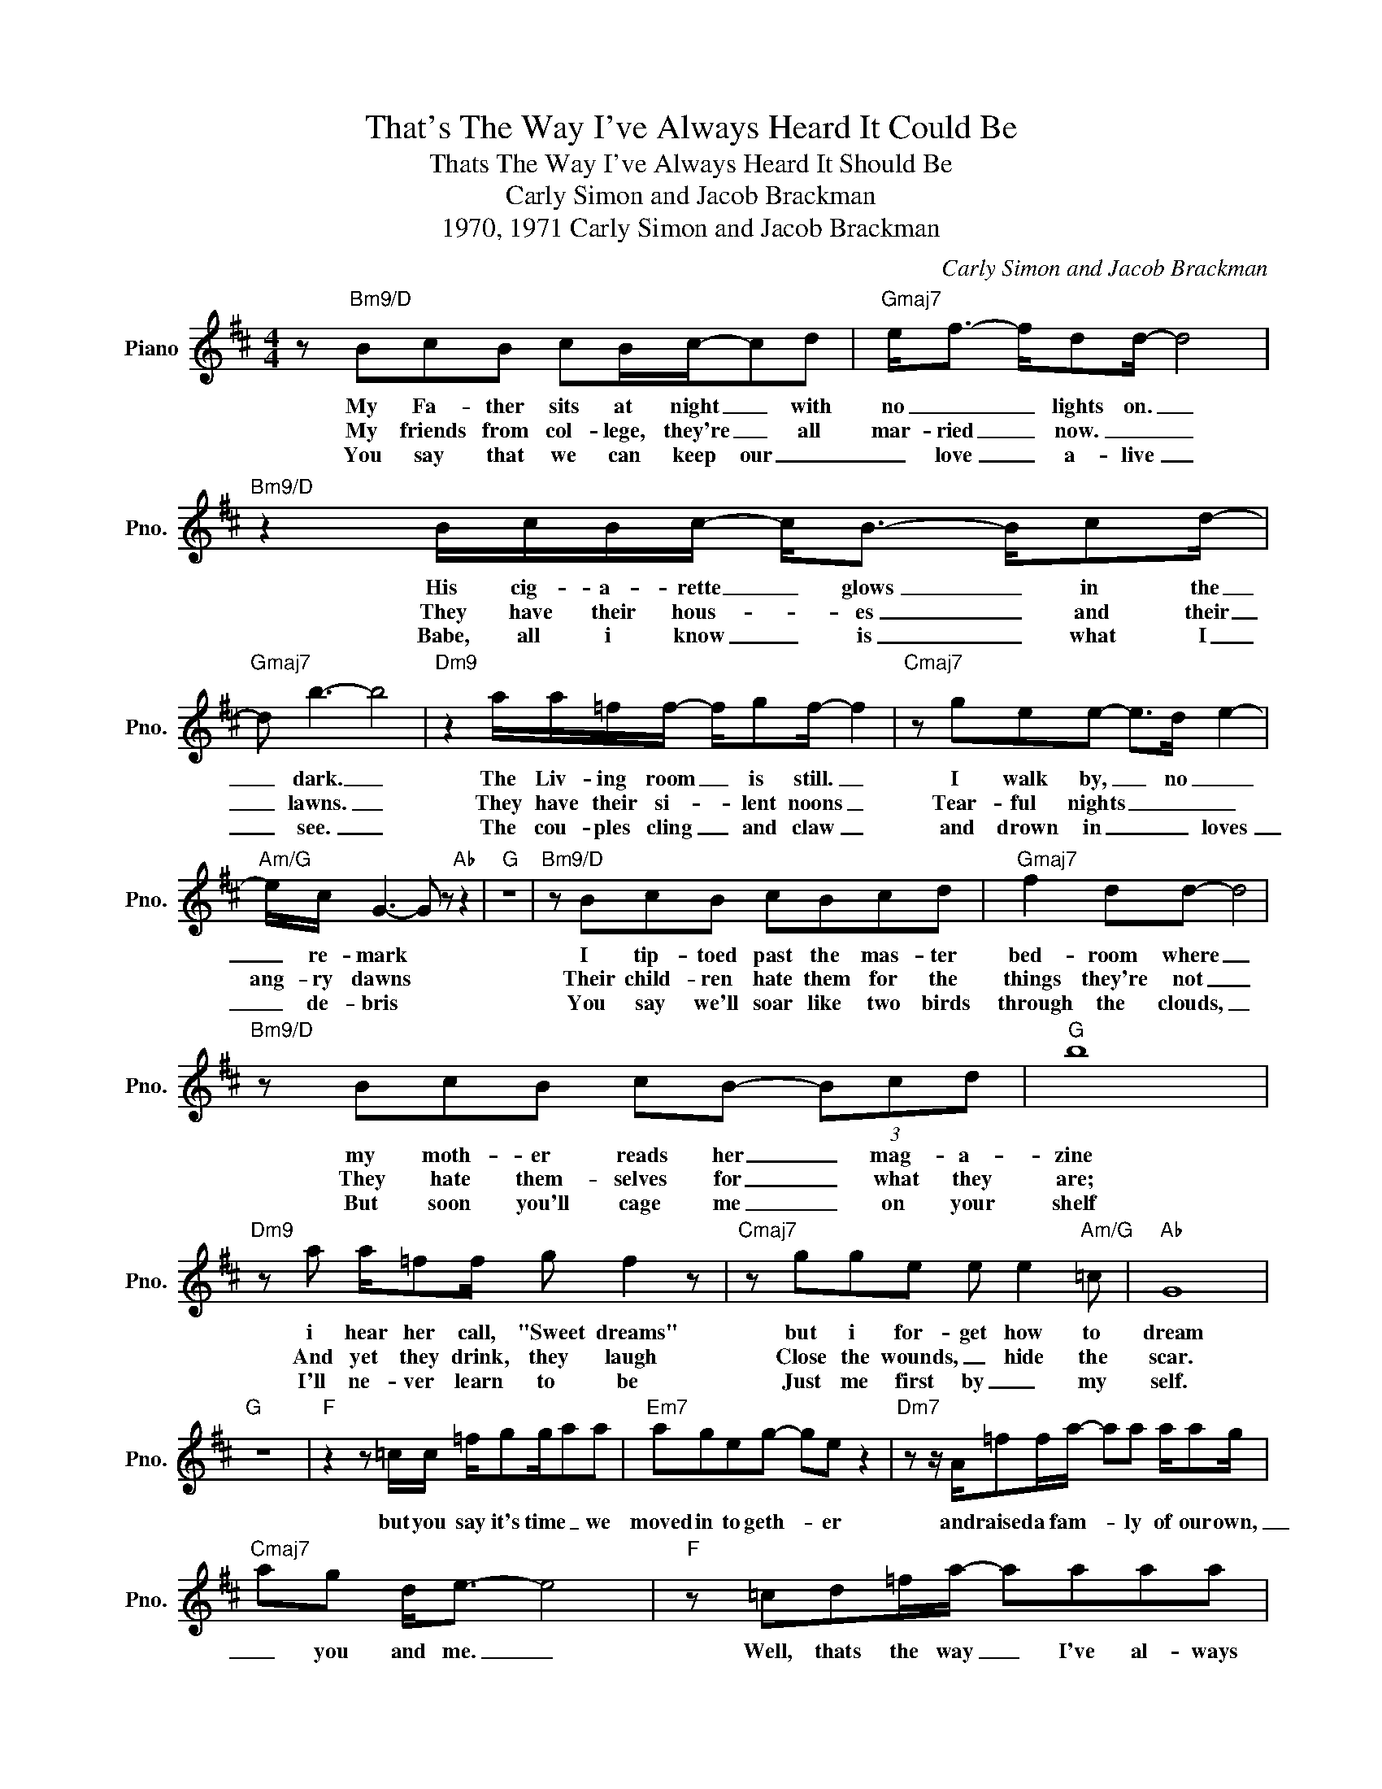 X:1
T:That's The Way I've Always Heard It Could Be
T:Thats The Way I've Always Heard It Should Be
T:Carly Simon and Jacob Brackman
T:1970, 1971 Carly Simon and Jacob Brackman
C:Carly Simon and Jacob Brackman
Z:All Rights Reserved
L:1/8
M:4/4
K:D
V:1 treble nm="Piano" snm="Pno."
%%MIDI program 0
%%MIDI control 7 100
%%MIDI control 10 64
V:1
 z"Bm9/D" BcB cB/c/-cd |"Gmaj7" e<f- f/dd/- d4 |"Bm9/D" z2 B/c/B/c/- c<B- B/cd/- | %3
w: My Fa- ther sits at night _ with|no _ _ lights on. _|His cig- a- rette _ glows _ in the|
w: My friends from col- lege, they're _ all|mar- ried _ now. _ _|They have their hous- * es _ and their|
w: You say that we can keep our _|_ love _ a- live _|Babe, all i know _ is _ what I|
"Gmaj7" d b3- b4 |"Dm9" z2 a/a/=f/f/- f/gf/- f2 |"Cmaj7" z gee- e>d e2- | %6
w: _ dark. _|The Liv- ing room _ is still. _|I walk by, _ no _|
w: _ lawns. _|They have their si- * lent noons _|Tear- ful nights _ _ _|
w: _ see. _|The cou- ples cling _ and claw _|and drown in _ _ loves|
"Am/G" e/c/ G3- G z"Ab" z2 |"G" z8 |"Bm9/D" z BcB cBcd |"Gmaj7" f2 dd- d4 | %10
w: _ re- mark *||I tip- toed past the mas- ter|bed- room where _|
w: ang- ry dawns *||Their child- ren hate them for the|things they're not _|
w: _ de- bris *||You say we'll soar like two birds|through the clouds, _|
"Bm9/D" z BcB cB- (3Bcd |"G" b8 |"Dm9" z a a/=ff/ g f2 z |"Cmaj7" z gge e e2"Am/G" =c |"Ab" G8 | %15
w: my moth- er reads her _ mag- a-|zine|i hear her call, "Sweet dreams"|but i for- get how to|dream|
w: They hate them- selves for _ what they|are;|And yet they drink, they laugh|Close the wounds, _ hide the|scar.|
w: But soon you'll cage me _ on your|shelf|I'll ne- ver learn to be|Just me first by _ my|self.|
"G" z8 |"F" z2 z =c/c/ =f/gg/aa |"Em7" ageg- ge z2 |"Dm7" z z/ A/=ff/a/- aa a/ag/ | %19
w: |but you say it's time _ we|moved in to geth- * er|and raised a fam- * ly of our own,|
w: ||||
w: ||||
"Cmaj7" ag d<e- e4 |"F" z =cd=f/a/- aaaa |"Em7" ageg z eeg |1 b"A"aae- e2 z g ||"D" a2 a6 ||2 %24
w: _ you and me. _|Well, thats the way _ I've al- ways|heard it should be. You want to|mar- * ry me? _ we'll|mar- ry|
w: |||||
w: |||||
"A" baae- e2 g2 ||"D" agfe dB A2- | A2 z2 z4 |] %27
w: |||
w: mar- * ry me? _ We'll|mar- * ry. _ _ _ _|_|
w: |||

